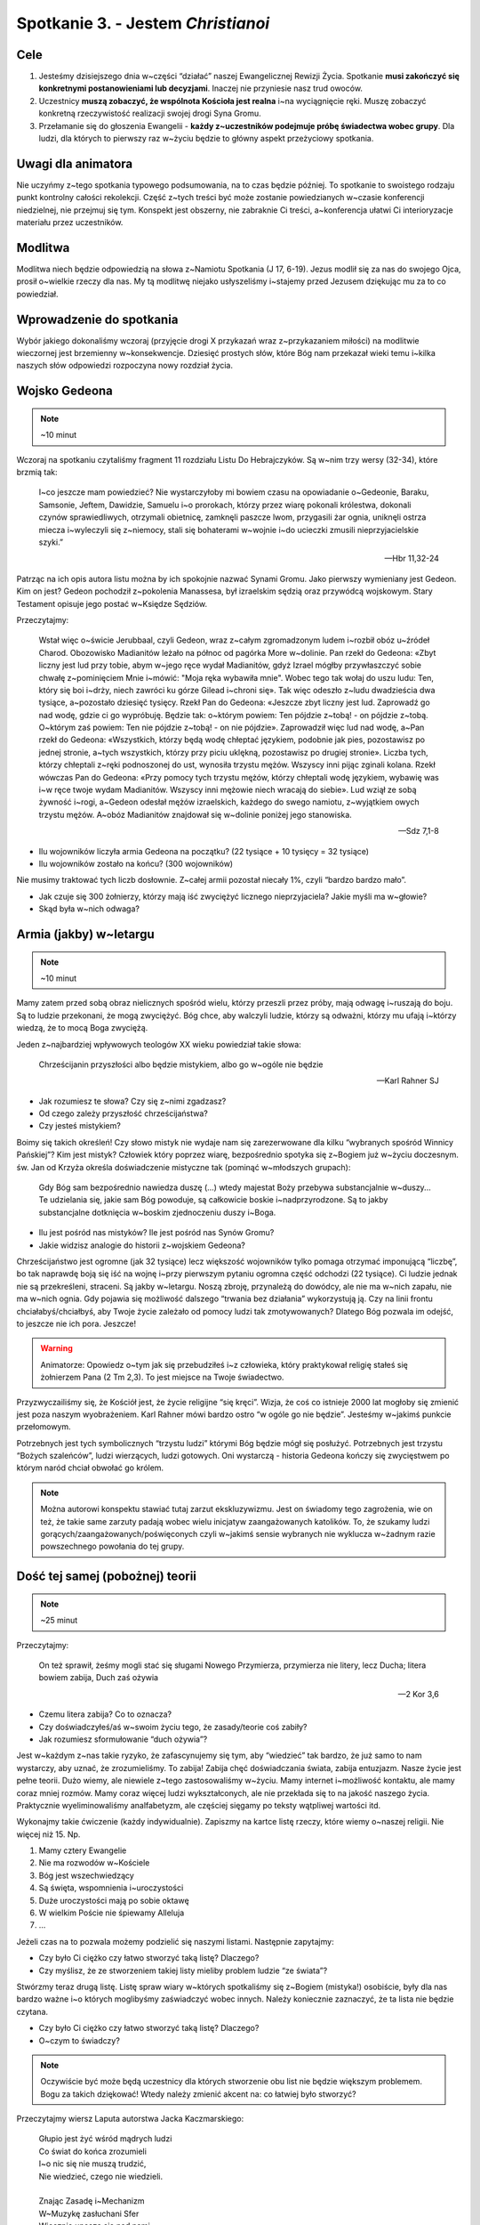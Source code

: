 Spotkanie 3. - Jestem *Christianoi*
***********************************

Cele
====

1. Jesteśmy dzisiejszego dnia w~części “działać” naszej Ewangelicznej Rewizji Życia. Spotkanie **musi zakończyć się konkretnymi postanowieniami lub decyzjami**. Inaczej nie przyniesie nasz trud owoców.
2. Uczestnicy **muszą zobaczyć, że wspólnota Kościoła jest realna** i~na wyciągnięcie ręki. Muszę zobaczyć konkretną rzeczywistość realizacji swojej drogi Syna Gromu.
3. Przełamanie się do głoszenia Ewangelii - **każdy z~uczestników podejmuje próbę świadectwa wobec grupy**. Dla ludzi, dla których to pierwszy raz w~życiu będzie to główny aspekt przeżyciowy spotkania.

Uwagi dla animatora
===================

Nie uczyńmy z~tego spotkania typowego podsumowania, na to czas będzie później. To spotkanie to swoistego rodzaju punkt kontrolny całości rekolekcji. Część z~tych treści być może zostanie powiedzianych w~czasie konferencji niedzielnej, nie przejmuj się tym. Konspekt jest obszerny, nie zabraknie Ci treści, a~konferencja ułatwi Ci interioryzacje materiału przez uczestników.

Modlitwa
========

Modlitwa niech będzie odpowiedzią na słowa z~Namiotu Spotkania (J 17, 6-19). Jezus modlił się za nas do swojego Ojca, prosił o~wielkie rzeczy dla nas. My tą modlitwę niejako usłyszeliśmy i~stajemy przed Jezusem dziękując mu za to co powiedział.

Wprowadzenie do spotkania
=========================

Wybór jakiego dokonaliśmy wczoraj (przyjęcie drogi X przykazań wraz z~przykazaniem miłości) na modlitwie wieczornej jest brzemienny w~konsekwencje. Dziesięć prostych słów, które Bóg nam przekazał wieki temu i~kilka naszych słów odpowiedzi rozpoczyna nowy rozdział życia.

Wojsko Gedeona
==============

.. note:: ~10 minut

Wczoraj na spotkaniu czytaliśmy fragment 11 rozdziału Listu Do Hebrajczyków. Są w~nim trzy wersy (32-34), które brzmią tak:

    I~co jeszcze mam powiedzieć? Nie wystarczyłoby mi bowiem czasu na opowiadanie o~Gedeonie, Baraku, Samsonie, Jeftem, Dawidzie, Samuelu i~o prorokach,  którzy przez wiarę pokonali królestwa, dokonali czynów sprawiedliwych, otrzymali obietnicę, zamknęli paszcze lwom,  przygasili żar ognia, uniknęli ostrza miecza i~wyleczyli się z~niemocy, stali się bohaterami w~wojnie i~do ucieczki zmusili nieprzyjacielskie szyki.”

    -- Hbr 11,32-24

Patrząc na ich opis autora listu można by ich spokojnie nazwać Synami Gromu. Jako pierwszy wymieniany jest Gedeon. Kim on jest? Gedeon pochodził z~pokolenia Manassesa, był izraelskim sędzią oraz przywódcą wojskowym. Stary Testament opisuje jego postać w~Księdze Sędziów.

Przeczytajmy:

    Wstał więc o~świcie Jerubbaal, czyli Gedeon, wraz z~całym zgromadzonym ludem i~rozbił obóz u~źródeł Charod. Obozowisko Madianitów leżało na północ od pagórka More w~dolinie.  Pan rzekł do Gedeona: «Zbyt liczny jest lud przy tobie, abym w~jego ręce wydał Madianitów, gdyż Izrael mógłby przywłaszczyć sobie chwałę z~pominięciem Mnie i~mówić: "Moja ręka wybawiła mnie".  Wobec tego tak wołaj do uszu ludu: Ten, który się boi i~drży, niech zawróci ku górze Gilead i~chroni się». Tak więc odeszło z~ludu dwadzieścia dwa tysiące, a~pozostało dziesięć tysięcy.  Rzekł Pan do Gedeona: «Jeszcze zbyt liczny jest lud. Zaprowadź go nad wodę, gdzie ci go wypróbuję. Będzie tak: o~którym powiem: Ten pójdzie z~tobą! - on pójdzie z~tobą. O~którym zaś powiem: Ten nie pójdzie z~tobą! - on nie pójdzie». Zaprowadził więc lud nad wodę, a~Pan rzekł do Gedeona: «Wszystkich, którzy będą wodę chłeptać językiem, podobnie jak pies, pozostawisz po jednej stronie, a~tych wszystkich, którzy przy piciu uklękną, pozostawisz po drugiej stronie».  Liczba tych, którzy chłeptali z~ręki podnoszonej do ust, wynosiła trzystu mężów. Wszyscy inni pijąc zginali kolana.  Rzekł wówczas Pan do Gedeona: «Przy pomocy tych trzystu mężów, którzy chłeptali wodę językiem, wybawię was i~w ręce twoje wydam Madianitów. Wszyscy inni mężowie niech wracają do siebie».  Lud wziął ze sobą żywność i~rogi, a~Gedeon odesłał mężów izraelskich, każdego do swego namiotu, z~wyjątkiem owych trzystu mężów. A~obóz Madianitów znajdował się w~dolinie poniżej jego stanowiska.

    -- Sdz 7,1-8

* Ilu wojowników liczyła armia Gedeona na początku? (22 tysiące + 10 tysięcy = 32 tysiące)

* Ilu wojowników zostało na końcu? (300 wojowników)

Nie musimy traktować tych liczb dosłownie. Z~całej armii pozostał niecały 1%, czyli “bardzo bardzo mało”.

* Jak czuje się 300 żołnierzy, którzy mają iść zwyciężyć licznego nieprzyjaciela? Jakie myśli ma w~głowie?

* Skąd była w~nich odwaga?

Armia (jakby) w~letargu
=======================

.. note:: ~10 minut

Mamy zatem przed sobą obraz nielicznych spośród wielu, którzy przeszli przez próby, mają odwagę i~ruszają do boju. Są to ludzie przekonani, że mogą zwyciężyć. Bóg chce, aby walczyli ludzie, którzy są odważni, którzy mu ufają i~którzy wiedzą, że to mocą Boga zwyciężą.

Jeden z~najbardziej wpływowych teologów XX wieku powiedział takie słowa:

    Chrześcijanin przyszłości albo będzie mistykiem, albo go w~ogóle nie będzie

    -- Karl Rahner SJ

* Jak rozumiesz te słowa? Czy się z~nimi zgadzasz?

* Od czego zależy przyszłość chrześcijaństwa?

* Czy jesteś mistykiem?

Boimy się takich określeń! Czy słowo mistyk nie wydaje nam się zarezerwowane dla kilku “wybranych spośród Winnicy Pańskiej”? Kim jest mistyk? Człowiek który poprzez wiarę, bezpośrednio spotyka się z~Bogiem już w~życiu doczesnym. św. Jan od Krzyża określa doświadczenie mistyczne tak (pominąć w~młodszych grupach):

    Gdy Bóg sam bezpośrednio nawiedza duszę (...) wtedy majestat Boży przebywa substancjalnie w~duszy... Te udzielania się, jakie sam Bóg powoduje, są całkowicie boskie i~nadprzyrodzone. Są to jakby substancjalne dotknięcia w~boskim zjednoczeniu duszy i~Boga.

* Ilu jest pośród nas mistyków? Ile jest pośród nas Synów Gromu?

* Jakie widzisz analogie do historii z~wojskiem Gedeona?

Chrześcijaństwo jest ogromne (jak 32 tysiące) lecz większość wojowników tylko pomaga otrzymać imponującą “liczbę”, bo tak naprawdę boją się iść na wojnę i~przy pierwszym pytaniu ogromna część odchodzi (22 tysiące). Ci ludzie jednak nie są przekreśleni, straceni. Są jakby w~letargu. Noszą zbroję, przynależą do dowódcy, ale nie ma w~nich zapału, nie ma w~nich ognia. Gdy pojawia się możliwość dalszego “trwania bez działania” wykorzystują ją. Czy na linii frontu chciałabyś/chciałbyś, aby Twoje życie zależało od pomocy ludzi tak zmotywowanych? Dlatego Bóg pozwala im odejść, to jeszcze nie ich pora. Jeszcze!

.. warning:: Animatorze: Opowiedz o~tym jak się przebudziłeś i~z człowieka, który praktykował religię stałeś się żołnierzem Pana (2 Tm 2,3). To jest miejsce na Twoje świadectwo.

Przyzwyczailiśmy się, że Kościół jest, że życie religijne “się kręci”. Wizja, że coś co istnieje 2000 lat mogłoby się zmienić jest poza naszym wyobrażeniem. Karl Rahner mówi bardzo ostro “w ogóle go nie będzie”. Jesteśmy w~jakimś punkcie przełomowym.

Potrzebnych jest tych symbolicznych “trzystu ludzi” którymi Bóg będzie mógł się posłużyć. Potrzebnych jest trzystu “Bożych szaleńców”, ludzi wierzących, ludzi gotowych. Oni wystarczą - historia Gedeona kończy się zwycięstwem po którym naród chciał obwołać go królem.

.. note:: Można autorowi konspektu stawiać tutaj zarzut ekskluzywizmu. Jest on świadomy tego zagrożenia, wie on też, że takie same zarzuty padają wobec wielu inicjatyw zaangażowanych katolików. To, że szukamy ludzi gorących/zaangażowanych/poświęconych czyli w~jakimś sensie wybranych nie wyklucza w~żadnym razie powszechnego powołania do tej grupy.

Dość tej samej (pobożnej) teorii
================================

.. note:: ~25 minut

Przeczytajmy:

    On też sprawił, żeśmy mogli stać się sługami Nowego Przymierza, przymierza nie litery, lecz Ducha; litera bowiem zabija, Duch zaś ożywia

    -- 2 Kor 3,6

* Czemu litera zabija? Co to oznacza?

* Czy doświadczyłeś/aś w~swoim życiu tego, że zasady/teorie coś zabiły?

* Jak rozumiesz sformułowanie “duch ożywia”?

Jest w~każdym z~nas takie ryzyko, że zafascynujemy się tym, aby “wiedzieć” tak bardzo, że już samo to nam wystarczy, aby uznać, że zrozumieliśmy. To zabija! Zabija chęć doświadczania świata, zabija entuzjazm.  Nasze życie jest pełne teorii. Dużo wiemy, ale niewiele z~tego zastosowaliśmy w~życiu. Mamy internet i~możliwość kontaktu, ale mamy coraz mniej rozmów. Mamy coraz więcej ludzi wykształconych, ale nie przekłada się to na jakość naszego życia. Praktycznie wyeliminowaliśmy analfabetyzm, ale częściej sięgamy po teksty wątpliwej wartości itd.

Wykonajmy takie ćwiczenie (każdy indywidualnie). Zapiszmy na kartce listę rzeczy, które wiemy o~naszej religii. Nie więcej niż 15. Np.

1.	Mamy cztery Ewangelie
2.	Nie ma rozwodów w~Kościele
3.	Bóg jest wszechwiedzący
4.	Są święta, wspomnienia i~uroczystości
5.	Duże uroczystości mają po sobie oktawę
6.	W wielkim Poście nie śpiewamy Alleluja
7.	...

Jeżeli czas na to pozwala możemy podzielić się naszymi listami. Następnie zapytajmy:

* Czy było Ci ciężko czy łatwo stworzyć taką listę? Dlaczego?

* Czy myślisz, że ze stworzeniem takiej listy mieliby problem ludzie “ze świata”?

Stwórzmy teraz drugą listę. Listę spraw wiary w~których spotkaliśmy się z~Bogiem (mistyka!) osobiście, były dla nas bardzo ważne i~o których moglibyśmy zaświadczyć wobec innych. Należy koniecznie zaznaczyć, że ta lista nie będzie czytana.

* Czy było Ci ciężko czy łatwo stworzyć taką listę? Dlaczego?

* O~czym to świadczy?

.. note:: Oczywiście być może będą uczestnicy dla których stworzenie obu list nie będzie większym problemem. Bogu za takich dziękować! Wtedy należy zmienić akcent na: co łatwiej było stworzyć?

Przeczytajmy wiersz Laputa autorstwa Jacka Kaczmarskiego:

    | Głupio jest żyć wśród mądrych ludzi
    | Co świat do końca zrozumieli
    | I~o nic się nie muszą trudzić,
    | Nie wiedzieć, czego nie wiedzieli.
    |
    | Znając Zasadę i~Mechanizm
    | W~Muzykę zasłuchani Sfer
    | Wiecznie unoszą się nad nami
    | Jak nad ruchomą kartą zer.
    |
    | Trzeba uderzać ich po uszach
    | By w~żywy się wsłuchali los -
    | Trzeba uderzać ich po ustach
    | By mogli własny wydać głos.
    |
    | Ale króciutko trwa ocknienie
    | Nim wrócą we wszechwiedny sen,
    | A~nam, z~pałaców ich, kamienie
    | Lecą na głowy w~biały dzień.
    |
    | Nie wiedzą już, choć wiedzą wszystko
    | Jak zwykłe bułki się wypieka,
    | Jak chronić źródło, by nie wyschło,
    | Jak łatać dach, by nie przeciekał.
    |
    | Nikt nigdy ich już nie obudzi,
    | Śmiech z~klątwą się na usta cisną…
    | Głupio jest żyć wśród mądrych ludzi
    | Z~ich piękną Latającą Wyspą.

    -- Laputa, Jacek Kaczmarski

* Czy masz poczucie, że za dużo w~Twoim życiu jest teorii? Co z~tym robisz?
* “Nie wiedzą już, choć wiedzą wszystko jak zwykłe bułki się wypieka, jak chronić źródło, by nie wyschło” - co jest tym miejscem Twojego życia w~którym chciałbyś/chciałabyś “wrócić do praktyki” i~przestać być teoretykiem?

Głupio jest żyć wśród mądrych ludzi, jeszcze gorzej byłoby się stać takimi, którzy wszystko do końca zrozumieli, ale nic z~tego nie wynika. Może to jest ten moment, aby powiedzieć sobie: “nie chcę już tylko wiedzieć, chcę działać!”? To nie oznacza, że trzeba zapomnieć (byłoby to wręcz złe!) o~wszystkim czego się nauczyliśmy. Jest starochrześcijański znak , który dobrze oddaje idee takiego “radykalnego sprzeciwu” wobec świata w~którym światło/wiedza są oderwane od życia. Pewno wielu z~Was go zna lub kiedyś widziało:

.. image:: foska.*
   :align: center

.. note:: Animator rysuje znak na kartce dla uczestników

Składa się on z~dwóch napisów greckich: ΦΩΣ - światło oraz ΖΩΗ - życie

* Jak interpretujecie ten znak?

* Jakie wyzwania z~sobą niesie?

Jestem *Christianoi*
====================

.. note:: ~20 minut

Chcemy być Chrystusowi. Jeździmy na rekolekcje, chodzimy na spotkania, modlimy się, rozmawiamy z~księżmi, nawet książkę pobożną przeczytamy! To nie jest tak, że się nie staramy. Dlaczego zatem jest jak jest? Czemu wczoraj na modlitwie jak miałem podpisać 10 przykazań, które znam od czasów gdy byłem mały był to dla mnie problem?

Przeczytajmy:

    A~kiedy im umył nogi, przywdział szaty i~znów zajął miejsce przy stole, rzekł do nich: «Czy rozumiecie, co wam uczyniłem?  Wy Mnie nazywacie "Nauczycielem" i~"Panem" i~dobrze mówicie, bo nim jestem.  Jeżeli więc Ja, Pan i~Nauczyciel, umyłem wam nogi, to i~wyście powinni sobie nawzajem umywać nogi.  Dałem wam bowiem przykład, abyście i~wy tak czynili, jak Ja wam uczyniłem.

    -- J 13,12-15

* Czym się różni relacja nauczyciel-uczeń, którą znamy z~naszego życia od tej opisanej w~tym fragmencie?

Opisaną tutaj relacje lepiej oddają słowa uczeń-mistrz. Mistrz nie prawi kazań, mistrz daje przykład. Jezus nie przedstawia teorii w~jaki sposób należy umywać nogi (widocznie uznał, że to nie jest tak ważne?), a~potem nie robi sprawdzianu w~którym ocenia postępy swoich apostołów. To nie taka szkoła jaką znamy. W~Szkole Uczniów Chrystusa przygląda się temu co robi mistrz, a~później stara się go naśladować. Życie rodzi się z~życia!

* Które sprawy, które “podejrzałeś/aś u~Mistrza” wprowadziłeś/aś w~życie?

* Co w~wierze jest Ci tak najbliższe, że poznałeś/aś to umysłem i~sercem?

* Czym w~Twojej sytuacji życiowej byłoby obmywanie innym nóg?

Jednak nie tylko nogi mamy sobie myć. Nasze zadanie jest szersze.

Przeczytajmy:

    I~rzekł do nich: «Idźcie na cały świat i~głoście Ewangelię wszelkiemu stworzeniu!  Kto uwierzy i~przyjmie chrzest, będzie zbawiony; a~kto nie uwierzy, będzie potępiony. Tym zaś, którzy uwierzą, te znaki towarzyszyć będą: w~imię moje złe duchy będą wyrzucać, nowymi językami mówić będą;  węże brać będą do rąk, i~jeśliby co zatrutego wypili, nie będzie im szkodzić. Na chorych ręce kłaść będą, i~ci odzyskają zdrowie».

    -- Mk 16,15-20

* Kiedy ostatni raz opowiadałeś komuś o~Jezusie?

* Co mnie krępuje w~głoszeniu Ewangelii?

Głoszenie Ewangelii to nie tylko zadanie, to łaska. Umywanie nóg to naśladowanie mistrza. Głoszenie Ewangelii to stawanie się (na jakiś czas) nauczycielem dla innych.

.. warning:: Animatorze: Opowiedz o~tym jak to jest być animatorem i~prowadzić innych do Jezusa. Opowiedz o~tym czy potrzebne Ci do tego było bardziej KODA czy bardziej otwarte serce i~odwaga? Dla części animatorów wskazówką będą takie słowa: “Powołani przez słowo Jezusa. Z~pośród świata wybrani na światków, przyjmujemy zadanie i~łaskę czynić uczniów ze wszystkich narodów. W~tej wspólnocie jesteśmy Kościołem, **Uczniem Pana i~drogą dla uczniów**. Jak latorośl w~Winnym Krzewie, by być drzewem dojrzałym i~siewem.”

To jest mój czas
================

.. note:: ~25 minut

Zróbmy teraz listę (minimum pięciu) rzeczy, które przeszkadzają mi w~stawaniu się Synem Gromu, świadkiem Ewangelii. Każdy uczestnik w~notatniku na nowej stronie tworzy listę.

Przeczytajmy:

    lecz [Pan] mi powiedział: «Wystarczy ci mojej łaski. Moc bowiem w~słabości się doskonali». Najchętniej więc będę się chlubił z~moich słabości, aby zamieszkała we mnie moc Chrystusa.

    -- 2 Kor 12,9

Spodziewam się, że żaden uczestnik nie stworzył listy takiej, by nie było miejsca na kartce. Niech uczestnicy teraz przepiszą ten wers Pisma Świętego pod swoją listą wraz z~sygnaturką i~datą.

* Jak patrzysz na swoją kartkę w~notatniku, wierzysz w~to?

* Czy ten fragment sugeruje, że słabości zostaną usunięte? Dlaczego?

Słabości nie znikną magicznie. Nie muszą. Przeczytajmy taki wiersz:

    | To jest mój czas. Na moją miarę i~skalę.
    | Mój czas. Nie będę miał innego.
    | Dobrze jest nie mieć za złe swoim czasom.
    | Dobrze jest żyć w~zgodzie z~pomysłem Najwyższego.
    | Nie myli się zapewne w~przydziale współrzędnych
    | i~epoki najwłaściwszej
    |
    | Jak dobrze, że jesteśmy.
    | Właśnie teraz.
    | Nie było nas wczoraj, nie będzie nas jutro.
    | Jesteśmy dzisiaj.
    | To i~owo jest tu do zrobienia.

    -— ks. Jerzy Szymik

* Jak rozumiesz ten wiersz?

* Opowiedz nam jak wygląda Twój czas? Jaki on jest? Jest smutny czy wesoły? Jest głośny czy cichy? Kolorowy czy monotonny?

* Dlaczego mamy koncentrować się na “teraz”?

.. warning:: kluczowy moment spotkania grupowego

Pomyślcie teraz przez chwilę co dla Was osobiście najważniejszego uczynił Bóg w~ostatnich godzinach, a~może dniach, a~może miesiącu. (animator daje czas uczestnikom)

Czy potraficie wytłumaczyć komuś dogmat o~Bogu w~Trójcy Jedynym? Czy potraficie wskazać wszystkie typy starotestamentalne? Czy wyjaśnicie komuś Prolog Ewangelii według Świętego Jana? Nie musicie. To o~czym pomyśleliście przed chwilą wystarczy. To jest Wasza historia, której nikt podważyć nie może, nikt nie może zakwestionować. To Twoje doświadczenie. Co przekona ludzi bardziej - opowieść o~teorii, której sami już mają wiele czy opowieść świadka?

Przeczytajmy:

    [To wam oznajmiamy], co było od początku, cośmy usłyszeli o~Słowie życia, co ujrzeliśmy własnymi oczami, na co patrzyliśmy i~czego dotykały nasze ręce -  bo życie objawiło się. Myśmy je widzieli, o~nim świadczymy i~głosimy wam życie wieczne, które było w~Ojcu, a~nam zostało objawione - oznajmiamy wam, cośmy ujrzeli i~usłyszeli, abyście i~wy mieli współuczestnictwo z~nami.

    -- 1 J 1,1-3a

Każdy z~nas jest powołany do świadectwa. Chcielibyśmy teraz zrobić krok z~teorii do działania o~którym mówimy od początku tego spotkania. Każdy z~nas (zaczynając od animatora) powie świadectwo o~działaniu Boga w~jego życiu, nie ubarwionym, nie wymyślonym w~pocie czoła przez 5h przygotowań - takim jakim jest teraz. Nie trzeba kombinować!

Niech każdy z~animatorów rozezna jak zrobić to najlepiej. W~starszych grupach może warto, aby miało to charakter bardziej oficjalny, aby się też przełamać - np w~pozycji stojącej. Warto zapytać grupę czy wszystko jest jasne, jakby co to odpowiedzieć na wszystkie pytania i~wątpliwości.

Ewangelia mówi, że gdy świadczymy o~Jezusie to Duch Święty wstawia się za nami, aby nam pomagać. Pomódlmy się teraz wzajemnie za siebie.

.. note:: Świadectwo animatora, a~następnie uczestników.

* Czy wyzwałeś/aś kiedyś świadectwo w~taki sposób?

* Jak się czujesz?

Wieniec zwycięstwa
==================

.. note:: ~10 minut

Przeczytajmy:

    Ale to wszystko, co było dla mnie zyskiem, ze względu na Chrystusa uznałem za stratę.  I~owszem, nawet wszystko uznaję za stratę ze względu na najwyższą wartość poznania Chrystusa Jezusa, Pana mojego. Dla Niego wyzułem się ze wszystkiego i~uznaję to za śmieci, bylebym pozyskał Chrystusa  i~znalazł się w~Nim - nie mając mojej sprawiedliwości, pochodzącej z~Prawa, lecz Bożą sprawiedliwość, otrzymaną przez wiarę w~Chrystusa, sprawiedliwość pochodzącą od Boga, opartą na wierze -  przez poznanie Jego: zarówno mocy Jego zmartwychwstania, jak i~udziału w~Jego cierpieniach - w~nadziei, że upodabniając się do Jego śmierci,  dojdę jakoś do pełnego powstania z~martwych.  Nie [mówię], że już [to] osiągnąłem i~już się stałem doskonałym, lecz pędzę, abym też [to] zdobył, bo i~sam zostałem zdobyty przez Chrystusa Jezusa.

    -- Flp 3,7-12

To jest postawa chrześcijańska. Jeżeli Chrystus jest zbawicielem to nie ma już rozterek co do naszego postępowania - wszystko należy uznać za stratę co nas do niego nie prowadzi.

.. note:: świadomie pytania zamknięte, ważniejsze jest dzielenie w~następnym punkcie

* Czy jesteś zdobyty przez Jezusa Chrystusa?

* Czy “pędzisz, abyś zdobył doskonałość”?

Niech ostatnim fragmentem przeczytanym na tym spotkaniu będzie obietnica nagrody. Przeczytajmy:

    Bądź wierny aż do śmierci, a~dam ci wieniec życia.

    -- Ap 2,10

* Jak rozumiesz określenie “wieniec życia”?

* Kto potrzebuje Twojego świadectwa najbardziej?

Zakończenie i~zastosowanie
==========================

.. note:: ~10 minut

* Jak to co przeżyliśmy na tych rekolekcjach przenieść w~życie?

* Co mogę zrobić w~najbliższym dniu, aby móc nazywać się Synem Gromu?

* Co mogę zrobić w~najbliższym tygodniu, aby móc nazywać się Synem Gromu?

* Co mogę zrobić w~najbliższym miesiącu, aby móc nazywać się Synem Gromu?

* **Co z~tego zrobię?**

Modlitwa na zakończenie spotkania niech będzie uwielbieniem Boga, za wszystko co zdziałał w~tej grupie.
